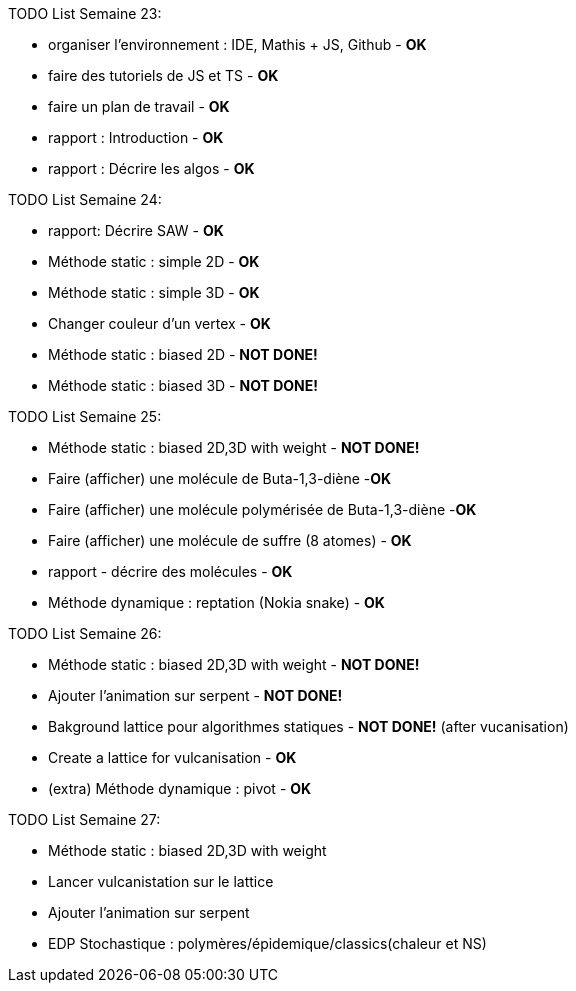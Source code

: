 TODO List  Semaine 23:

* organiser l'environnement : IDE, Mathis + JS, Github  - **OK**
* faire des tutoriels de JS et TS - **OK**
* faire un plan de travail - **OK**
* rapport : Introduction - **OK**
* rapport : Décrire les algos - **OK**

TODO List  Semaine 24:

* rapport: Décrire SAW - **OK**
* Méthode static : simple 2D - **OK**
* Méthode static : simple 3D - **OK**
* Changer couleur d'un vertex - **OK**
* Méthode static : biased 2D - **NOT DONE!**
* Méthode static : biased 3D - **NOT DONE!**

TODO List  Semaine 25:

* Méthode static : biased 2D,3D with weight -  **NOT DONE!**
* Faire (afficher) une molécule de Buta-1,3-diène -**OK**
* Faire (afficher) une molécule polymérisée de Buta-1,3-diène -**OK**
* Faire (afficher) une molécule de suffre (8 atomes) - **OK**
* rapport - décrire des molécules - **OK**
* Méthode dynamique : reptation (Nokia snake) - **OK**

TODO List  Semaine 26:

* Méthode static : biased 2D,3D with weight - **NOT DONE!**
* Ajouter l'animation sur serpent -  **NOT DONE!**
* Bakground lattice pour algorithmes statiques - **NOT DONE!**  (after vucanisation)
* Create a lattice for vulcanisation - **OK**
* (extra) Méthode dynamique : pivot - **OK**

TODO List  Semaine 27:

* Méthode static : biased 2D,3D with weight
* Lancer vulcanistation sur le lattice
* Ajouter l'animation sur serpent 
* EDP Stochastique : polymères/épidemique/classics(chaleur et NS) 




